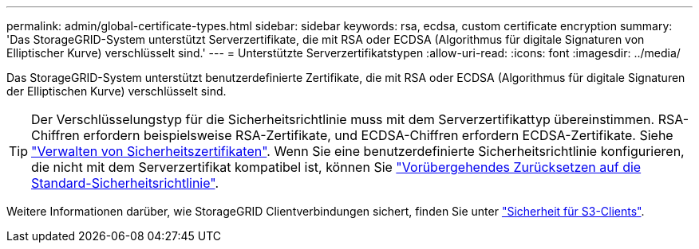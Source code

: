 ---
permalink: admin/global-certificate-types.html 
sidebar: sidebar 
keywords: rsa, ecdsa, custom certificate encryption 
summary: 'Das StorageGRID-System unterstützt Serverzertifikate, die mit RSA oder ECDSA (Algorithmus für digitale Signaturen von Elliptischer Kurve) verschlüsselt sind.' 
---
= Unterstützte Serverzertifikatstypen
:allow-uri-read: 
:icons: font
:imagesdir: ../media/


[role="lead"]
Das StorageGRID-System unterstützt benutzerdefinierte Zertifikate, die mit RSA oder ECDSA (Algorithmus für digitale Signaturen der Elliptischen Kurve) verschlüsselt sind.


TIP: Der Verschlüsselungstyp für die Sicherheitsrichtlinie muss mit dem Serverzertifikattyp übereinstimmen. RSA-Chiffren erfordern beispielsweise RSA-Zertifikate, und ECDSA-Chiffren erfordern ECDSA-Zertifikate. Siehe link:using-storagegrid-security-certificates.html["Verwalten von Sicherheitszertifikaten"]. Wenn Sie eine benutzerdefinierte Sicherheitsrichtlinie konfigurieren, die nicht mit dem Serverzertifikat kompatibel ist, können Sie link:manage-tls-ssh-policy.html#temporarily-revert-to-default-security-policy["Vorübergehendes Zurücksetzen auf die Standard-Sicherheitsrichtlinie"].

Weitere Informationen darüber, wie StorageGRID Clientverbindungen sichert, finden Sie unter link:security-for-clients.html["Sicherheit für S3-Clients"].
